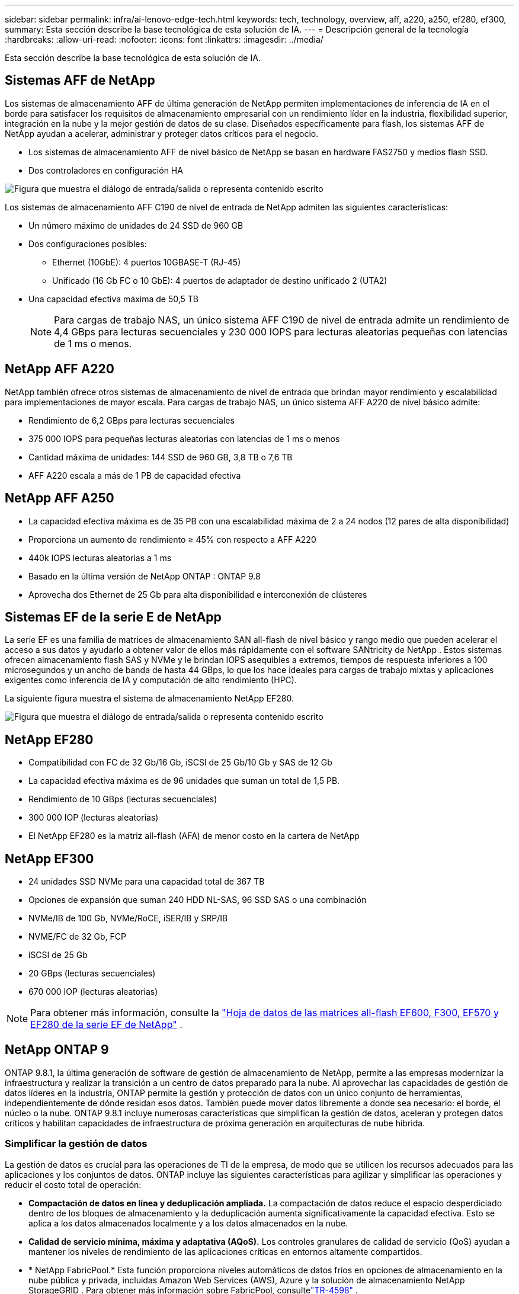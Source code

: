 ---
sidebar: sidebar 
permalink: infra/ai-lenovo-edge-tech.html 
keywords: tech, technology, overview, aff, a220, a250, ef280, ef300, 
summary: Esta sección describe la base tecnológica de esta solución de IA. 
---
= Descripción general de la tecnología
:hardbreaks:
:allow-uri-read: 
:nofooter: 
:icons: font
:linkattrs: 
:imagesdir: ../media/


[role="lead"]
Esta sección describe la base tecnológica de esta solución de IA.



== Sistemas AFF de NetApp

Los sistemas de almacenamiento AFF de última generación de NetApp permiten implementaciones de inferencia de IA en el borde para satisfacer los requisitos de almacenamiento empresarial con un rendimiento líder en la industria, flexibilidad superior, integración en la nube y la mejor gestión de datos de su clase.  Diseñados específicamente para flash, los sistemas AFF de NetApp ayudan a acelerar, administrar y proteger datos críticos para el negocio.

* Los sistemas de almacenamiento AFF de nivel básico de NetApp se basan en hardware FAS2750 y medios flash SSD.
* Dos controladores en configuración HA


image:ai-edge-005.png["Figura que muestra el diálogo de entrada/salida o representa contenido escrito"]

Los sistemas de almacenamiento AFF C190 de nivel de entrada de NetApp admiten las siguientes características:

* Un número máximo de unidades de 24 SSD de 960 GB
* Dos configuraciones posibles:
+
** Ethernet (10GbE): 4 puertos 10GBASE-T (RJ-45)
** Unificado (16 Gb FC o 10 GbE): 4 puertos de adaptador de destino unificado 2 (UTA2)


* Una capacidad efectiva máxima de 50,5 TB
+

NOTE: Para cargas de trabajo NAS, un único sistema AFF C190 de nivel de entrada admite un rendimiento de 4,4 GBps para lecturas secuenciales y 230 000 IOPS para lecturas aleatorias pequeñas con latencias de 1 ms o menos.





== NetApp AFF A220

NetApp también ofrece otros sistemas de almacenamiento de nivel de entrada que brindan mayor rendimiento y escalabilidad para implementaciones de mayor escala.  Para cargas de trabajo NAS, un único sistema AFF A220 de nivel básico admite:

* Rendimiento de 6,2 GBps para lecturas secuenciales
* 375 000 IOPS para pequeñas lecturas aleatorias con latencias de 1 ms o menos
* Cantidad máxima de unidades: 144 SSD de 960 GB, 3,8 TB o 7,6 TB
* AFF A220 escala a más de 1 PB de capacidad efectiva




== NetApp AFF A250

* La capacidad efectiva máxima es de 35 PB con una escalabilidad máxima de 2 a 24 nodos (12 pares de alta disponibilidad)
* Proporciona un aumento de rendimiento ≥ 45% con respecto a AFF A220
* 440k IOPS lecturas aleatorias a 1 ms
* Basado en la última versión de NetApp ONTAP : ONTAP 9.8
* Aprovecha dos Ethernet de 25 Gb para alta disponibilidad e interconexión de clústeres




== Sistemas EF de la serie E de NetApp

La serie EF es una familia de matrices de almacenamiento SAN all-flash de nivel básico y rango medio que pueden acelerar el acceso a sus datos y ayudarlo a obtener valor de ellos más rápidamente con el software SANtricity de NetApp .  Estos sistemas ofrecen almacenamiento flash SAS y NVMe y le brindan IOPS asequibles a extremos, tiempos de respuesta inferiores a 100 microsegundos y un ancho de banda de hasta 44 GBps, lo que los hace ideales para cargas de trabajo mixtas y aplicaciones exigentes como inferencia de IA y computación de alto rendimiento (HPC).

La siguiente figura muestra el sistema de almacenamiento NetApp EF280.

image:ai-edge-007.png["Figura que muestra el diálogo de entrada/salida o representa contenido escrito"]



== NetApp EF280

* Compatibilidad con FC de 32 Gb/16 Gb, iSCSI de 25 Gb/10 Gb y SAS de 12 Gb
* La capacidad efectiva máxima es de 96 unidades que suman un total de 1,5 PB.
* Rendimiento de 10 GBps (lecturas secuenciales)
* 300 000 IOP (lecturas aleatorias)
* El NetApp EF280 es la matriz all-flash (AFA) de menor costo en la cartera de NetApp




== NetApp EF300

* 24 unidades SSD NVMe para una capacidad total de 367 TB
* Opciones de expansión que suman 240 HDD NL-SAS, 96 SSD SAS o una combinación
* NVMe/IB de 100 Gb, NVMe/RoCE, iSER/IB y SRP/IB
* NVME/FC de 32 Gb, FCP
* iSCSI de 25 Gb
* 20 GBps (lecturas secuenciales)
* 670 000 IOP (lecturas aleatorias)



NOTE: Para obtener más información, consulte la https://www.netapp.com/pdf.html?item=/media/19339-DS-4082.pdf["Hoja de datos de las matrices all-flash EF600, F300, EF570 y EF280 de la serie EF de NetApp"^] .



== NetApp ONTAP 9

ONTAP 9.8.1, la última generación de software de gestión de almacenamiento de NetApp, permite a las empresas modernizar la infraestructura y realizar la transición a un centro de datos preparado para la nube.  Al aprovechar las capacidades de gestión de datos líderes en la industria, ONTAP permite la gestión y protección de datos con un único conjunto de herramientas, independientemente de dónde residan esos datos.  También puede mover datos libremente a donde sea necesario: el borde, el núcleo o la nube.  ONTAP 9.8.1 incluye numerosas características que simplifican la gestión de datos, aceleran y protegen datos críticos y habilitan capacidades de infraestructura de próxima generación en arquitecturas de nube híbrida.



=== Simplificar la gestión de datos

La gestión de datos es crucial para las operaciones de TI de la empresa, de modo que se utilicen los recursos adecuados para las aplicaciones y los conjuntos de datos.  ONTAP incluye las siguientes características para agilizar y simplificar las operaciones y reducir el costo total de operación:

* *Compactación de datos en línea y deduplicación ampliada.*  La compactación de datos reduce el espacio desperdiciado dentro de los bloques de almacenamiento y la deduplicación aumenta significativamente la capacidad efectiva.  Esto se aplica a los datos almacenados localmente y a los datos almacenados en la nube.
* *Calidad de servicio mínima, máxima y adaptativa (AQoS).*  Los controles granulares de calidad de servicio (QoS) ayudan a mantener los niveles de rendimiento de las aplicaciones críticas en entornos altamente compartidos.
* * NetApp FabricPool.*  Esta función proporciona niveles automáticos de datos fríos en opciones de almacenamiento en la nube pública y privada, incluidas Amazon Web Services (AWS), Azure y la solución de almacenamiento NetApp StorageGRID .  Para obtener más información sobre FabricPool, consultelink:https://www.netapp.com/pdf.html?item=/media/17239-tr4598pdf.pdf["TR-4598"^] .




=== Acelerar y proteger los datos

ONTAP 9 ofrece niveles superiores de rendimiento y protección de datos y amplía estas capacidades de las siguientes maneras:

* *Rendimiento y menor latencia.*  ONTAP ofrece el mayor rendimiento posible con la menor latencia posible.
* *Protección de datos.*  ONTAP proporciona capacidades de protección de datos integradas con gestión común en todas las plataformas.
* * Cifrado de volumen de NetApp (NVE).*  ONTAP ofrece cifrado nativo a nivel de volumen con soporte para administración de claves interna y externa.
* *Autenticación multiinquilino y multifactor.*  ONTAP permite compartir recursos de infraestructura con los más altos niveles de seguridad.




=== Infraestructura a prueba de futuro

ONTAP 9 ayuda a satisfacer necesidades comerciales exigentes y en constante cambio con las siguientes características:

* *Escalamiento sin inconvenientes y operaciones sin interrupciones.*  ONTAP admite la incorporación de capacidad sin interrupciones a controladores existentes y a clústeres de escalamiento horizontal.  Los clientes pueden actualizar a las últimas tecnologías, como NVMe y FC de 32 Gb, sin migraciones de datos costosas ni interrupciones.
* *Conexión a la nube.*  ONTAP es el software de gestión de almacenamiento más conectado a la nube, con opciones para almacenamiento definido por software (ONTAP Select) e instancias nativas de la nube (Google Cloud NetApp Volumes) en todas las nubes públicas.
* *Integración con aplicaciones emergentes.*  ONTAP ofrece servicios de datos de nivel empresarial para plataformas y aplicaciones de próxima generación, como vehículos autónomos, ciudades inteligentes e Industria 4.0, utilizando la misma infraestructura que respalda las aplicaciones empresariales existentes.




== SANtricity de NetApp

NetApp SANtricity está diseñado para brindar rendimiento, confiabilidad y simplicidad líderes en la industria a las matrices flash híbridas Serie E y totalmente flash Serie EF.  Logre el máximo rendimiento y utilización de sus matrices flash híbridas Serie E y matrices flash completas Serie EF para aplicaciones de carga de trabajo pesada, incluidos análisis de datos, videovigilancia y copias de seguridad y recuperación.  Con SANtricity, se pueden realizar ajustes de configuración, mantenimiento, expansión de capacidad y otras tareas mientras el almacenamiento permanece en línea.  SANtricity también ofrece protección de datos superior, monitoreo proactivo y seguridad certificada, todo accesible a través de la interfaz del Administrador del sistema incorporada y fácil de usar.  Para obtener más información, consulte el https://www.netapp.com/pdf.html?item=/media/7676-ds-3891.pdf["Hoja de datos del software SANtricity de la serie E de NetApp"^] .



=== Rendimiento optimizado

El software SANtricity optimizado para el rendimiento entrega datos (con altas IOP, alto rendimiento y baja latencia) a todas sus aplicaciones de análisis de datos, videovigilancia y respaldo.  Acelere el rendimiento para aplicaciones de alta IOPS, baja latencia y aplicaciones de alto ancho de banda y alto rendimiento.



=== Maximizar el tiempo de actividad

Complete todas sus tareas de administración mientras el almacenamiento permanece en línea.  Modifique configuraciones, realice mantenimiento o amplíe la capacidad sin interrumpir la E/S.  Obtenga la mejor confiabilidad de su clase con funciones automatizadas, configuración en línea, tecnología de grupos de discos dinámicos (DPP) de última generación y más.



=== Descansa tranquilo

El software SANtricity ofrece protección de datos superior, monitoreo proactivo y seguridad certificada, todo a través de la interfaz System Manager incluida y fácil de usar.  Simplifique las tareas de gestión del almacenamiento.  Obtenga la flexibilidad que necesita para el ajuste avanzado de todos los sistemas de almacenamiento de la Serie E.  Administre su sistema NetApp E-Series en cualquier momento y en cualquier lugar.  Nuestra interfaz web incorporada optimiza su flujo de trabajo de gestión.



== Trident de NetApp

https://netapp.io/persistent-storage-provisioner-for-kubernetes/["Trident"^]NetApp es un orquestador de almacenamiento dinámico de código abierto para Docker y Kubernetes que simplifica la creación, la administración y el consumo de almacenamiento persistente.  Trident, una aplicación nativa de Kubernetes, se ejecuta directamente dentro de un clúster de Kubernetes.  Trident permite a los clientes implementar sin problemas imágenes de contenedores DL en el almacenamiento de NetApp y brinda una experiencia de nivel empresarial para implementaciones de contenedores de IA.  Los usuarios de Kubernetes (como desarrolladores de ML y científicos de datos) pueden crear, administrar y automatizar la orquestación y la clonación para aprovechar las capacidades avanzadas de administración de datos de NetApp impulsadas por la tecnología de NetApp .



== Copia y sincronización de NetApp BlueXP

https://docs.netapp.com/us-en/occm/concept_cloud_sync.html["Copia y sincronización de BlueXP"^]Es un servicio de NetApp para la sincronización de datos rápida y segura.  Ya sea que necesite transferir archivos entre recursos compartidos de archivos NFS o SMB locales, NetApp StorageGRID, NetApp ONTAP S3, Google Cloud NetApp Volumes, Azure NetApp Files, Amazon Simple Storage Service (Amazon S3), Amazon Elastic File System (Amazon EFS), Azure Blob, Google Cloud Storage o IBM Cloud Object Storage, BlueXP Copy and Sync mueve los archivos donde los necesita de forma rápida y segura.  Una vez transferidos los datos, estarán totalmente disponibles para su uso tanto en el origen como en el destino.  BlueXP Copy and Sync sincroniza continuamente los datos, según su programación predefinida, moviendo solo los deltas, por lo que se minimiza el tiempo y el dinero gastados en la replicación de datos.  BlueXP Copy and Sync es una herramienta de software como servicio (SaaS) extremadamente sencilla de configurar y utilizar.  Las transferencias de datos que se activan mediante BlueXP Copy and Sync se llevan a cabo a través de corredores de datos.  Puede implementar agentes de datos de BlueXP Copy and Sync en AWS, Azure, Google Cloud Platform o en las instalaciones locales.



=== Servidores Lenovo ThinkSystem

Los servidores Lenovo ThinkSystem cuentan con hardware, software y servicios innovadores que resuelven los desafíos de los clientes hoy y ofrecen un enfoque de diseño modular, evolutivo y adaptado a sus necesidades para abordar los desafíos del mañana.  Estos servidores aprovechan las mejores tecnologías estándar de la industria junto con las innovaciones diferenciadas de Lenovo para brindar la mayor flexibilidad posible en servidores x86.

Las principales ventajas de implementar servidores Lenovo ThinkSystem incluyen:

* Diseños modulares altamente escalables para crecer con su negocio
* Resiliencia líder en la industria para ahorrar horas de costosos tiempos de inactividad no programados
* Tecnologías flash rápidas para latencias más bajas, tiempos de respuesta más rápidos y una gestión de datos más inteligente en tiempo real


En el área de IA, Lenovo está adoptando un enfoque práctico para ayudar a las empresas a comprender y adoptar los beneficios del aprendizaje automático y la IA para sus cargas de trabajo.  Los clientes de Lenovo pueden explorar y evaluar las ofertas de IA de Lenovo en los Centros de innovación de IA de Lenovo para comprender completamente el valor para su caso de uso particular.  Para mejorar el tiempo necesario para obtener valor, este enfoque centrado en el cliente ofrece a los clientes una prueba de concepto para plataformas de desarrollo de soluciones que están listas para usar y optimizadas para IA.



=== Servidor perimetral Lenovo ThinkSystem SE350

La computación de borde permite analizar los datos de los dispositivos IoT en el borde de la red antes de enviarlos al centro de datos o la nube.  El Lenovo ThinkSystem SE350, como se muestra en la figura a continuación, está diseñado para los requisitos únicos de implementación en el borde, con un enfoque en la flexibilidad, la conectividad, la seguridad y la capacidad de administración remota en un formato compacto, reforzado y resistente al medio ambiente.

Con el procesador Intel Xeon D y la flexibilidad para soportar la aceleración de cargas de trabajo de IA de borde, el SE350 está diseñado específicamente para abordar el desafío de las implementaciones de servidores en una variedad de entornos fuera del centro de datos.

image:ai-edge-008.png["Figura que muestra el diálogo de entrada/salida o representa contenido escrito"]

image:ai-edge-009.png["Figura que muestra el diálogo de entrada/salida o representa contenido escrito"]



==== MLPerf

MLPerf es el conjunto de referencia líder en la industria para evaluar el rendimiento de la IA.  Cubre muchas áreas de IA aplicada, incluida la clasificación de imágenes, la detección de objetos, las imágenes médicas y el procesamiento del lenguaje natural (PLN).  En esta validación, utilizamos cargas de trabajo de Inferencia v0.7, que es la última iteración de Inferencia MLPerf al finalizar esta validación.  El https://mlcommons.org/en/news/mlperf-inference-v07/["Inferencia MLPerf v0.7"^] La suite incluye cuatro nuevos puntos de referencia para centros de datos y sistemas de borde:

* *BERT.*  Representación del codificador bidireccional de transformadores (BERT) optimizada para responder preguntas mediante el uso del conjunto de datos SQuAD.
* *DLRM.*  El modelo de recomendación de aprendizaje profundo (DLRM) es un modelo de personalización y recomendación que está entrenado para optimizar las tasas de clics (CTR).
* *3D U-Net.*  La arquitectura 3D U-Net está entrenada en el conjunto de datos de segmentación de tumores cerebrales (BraTS).
* *RNN-T.* El transductor de red neuronal recurrente (RNN-T) es un modelo de reconocimiento automático de voz (ASR) que se entrena en un subconjunto de LibriSpeech.  Los resultados y el código de inferencia de MLPerf están disponibles públicamente y se publican bajo licencia Apache.  MLPerf Inference tiene una división Edge, que admite los siguientes escenarios:
* *Transmisión única.*  Este escenario imita sistemas donde la capacidad de respuesta es un factor crítico, como las consultas de IA sin conexión realizadas en teléfonos inteligentes.  Las consultas individuales se envían al sistema y se registran los tiempos de respuesta.  La latencia del percentil 90 de todas las respuestas se informa como resultado.
* *Multitransmisión.*  Este punto de referencia es para sistemas que procesan entradas de múltiples sensores.  Durante la prueba, las consultas se envían en un intervalo de tiempo fijo.  Se impone una restricción de QoS (latencia máxima permitida).  La prueba informa la cantidad de transmisiones que el sistema puede procesar mientras cumple con la restricción de QoS.
* *Desconectado.*  Este es el escenario más simple que cubre aplicaciones de procesamiento por lotes y la métrica es el rendimiento en muestras por segundo.  Todos los datos están disponibles para el sistema y el benchmark mide el tiempo que lleva procesar todas las muestras.


Lenovo ha publicado las puntuaciones de inferencia de MLPerf para SE350 con T4, el servidor utilizado en este documento.  Vea los resultados en https://mlperf.org/inference-results-0-7/["https://mlperf.org/inference-results-0-7/"] en la sección "Borde, División Cerrada" en la entrada #0.7-145.
